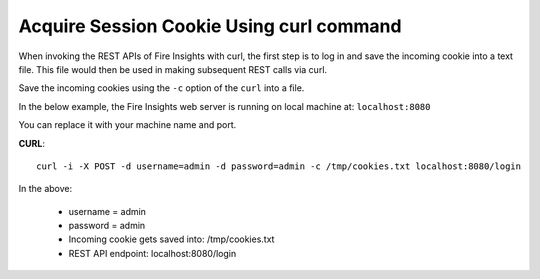 Acquire Session Cookie Using curl command
==================

When invoking the REST APIs of Fire Insights with curl, the first step is to log in and save the incoming cookie into a text file. This file would then be used in making subsequent REST calls via curl.

Save the incoming cookies using the ``-c`` option of the ``curl`` into a file.

In the below example, the Fire Insights web server is running on local machine at: ``localhost:8080``

You can replace it with your machine name and port.

**CURL**::

    curl -i -X POST -d username=admin -d password=admin -c /tmp/cookies.txt localhost:8080/login
    
In the above:

    * username = admin
    * password = admin
    * Incoming cookie gets saved into: /tmp/cookies.txt
    * REST API endpoint: localhost:8080/login    
